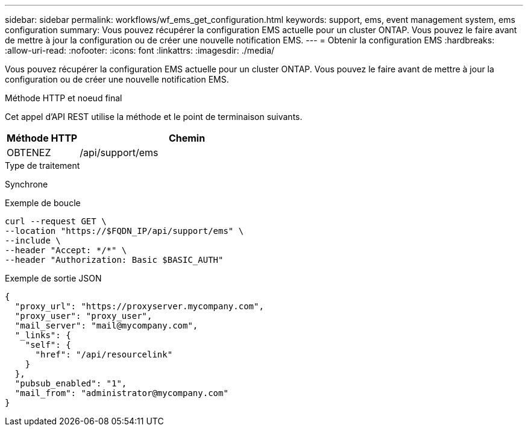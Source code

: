 ---
sidebar: sidebar 
permalink: workflows/wf_ems_get_configuration.html 
keywords: support, ems, event management system, ems configuration 
summary: Vous pouvez récupérer la configuration EMS actuelle pour un cluster ONTAP. Vous pouvez le faire avant de mettre à jour la configuration ou de créer une nouvelle notification EMS. 
---
= Obtenir la configuration EMS
:hardbreaks:
:allow-uri-read: 
:nofooter: 
:icons: font
:linkattrs: 
:imagesdir: ./media/


[role="lead"]
Vous pouvez récupérer la configuration EMS actuelle pour un cluster ONTAP. Vous pouvez le faire avant de mettre à jour la configuration ou de créer une nouvelle notification EMS.

.Méthode HTTP et noeud final
Cet appel d'API REST utilise la méthode et le point de terminaison suivants.

[cols="25,75"]
|===
| Méthode HTTP | Chemin 


| OBTENEZ | /api/support/ems 
|===
.Type de traitement
Synchrone

.Exemple de boucle
[source, curl]
----
curl --request GET \
--location "https://$FQDN_IP/api/support/ems" \
--include \
--header "Accept: */*" \
--header "Authorization: Basic $BASIC_AUTH"
----
.Exemple de sortie JSON
[listing]
----
{
  "proxy_url": "https://proxyserver.mycompany.com",
  "proxy_user": "proxy_user",
  "mail_server": "mail@mycompany.com",
  "_links": {
    "self": {
      "href": "/api/resourcelink"
    }
  },
  "pubsub_enabled": "1",
  "mail_from": "administrator@mycompany.com"
}
----